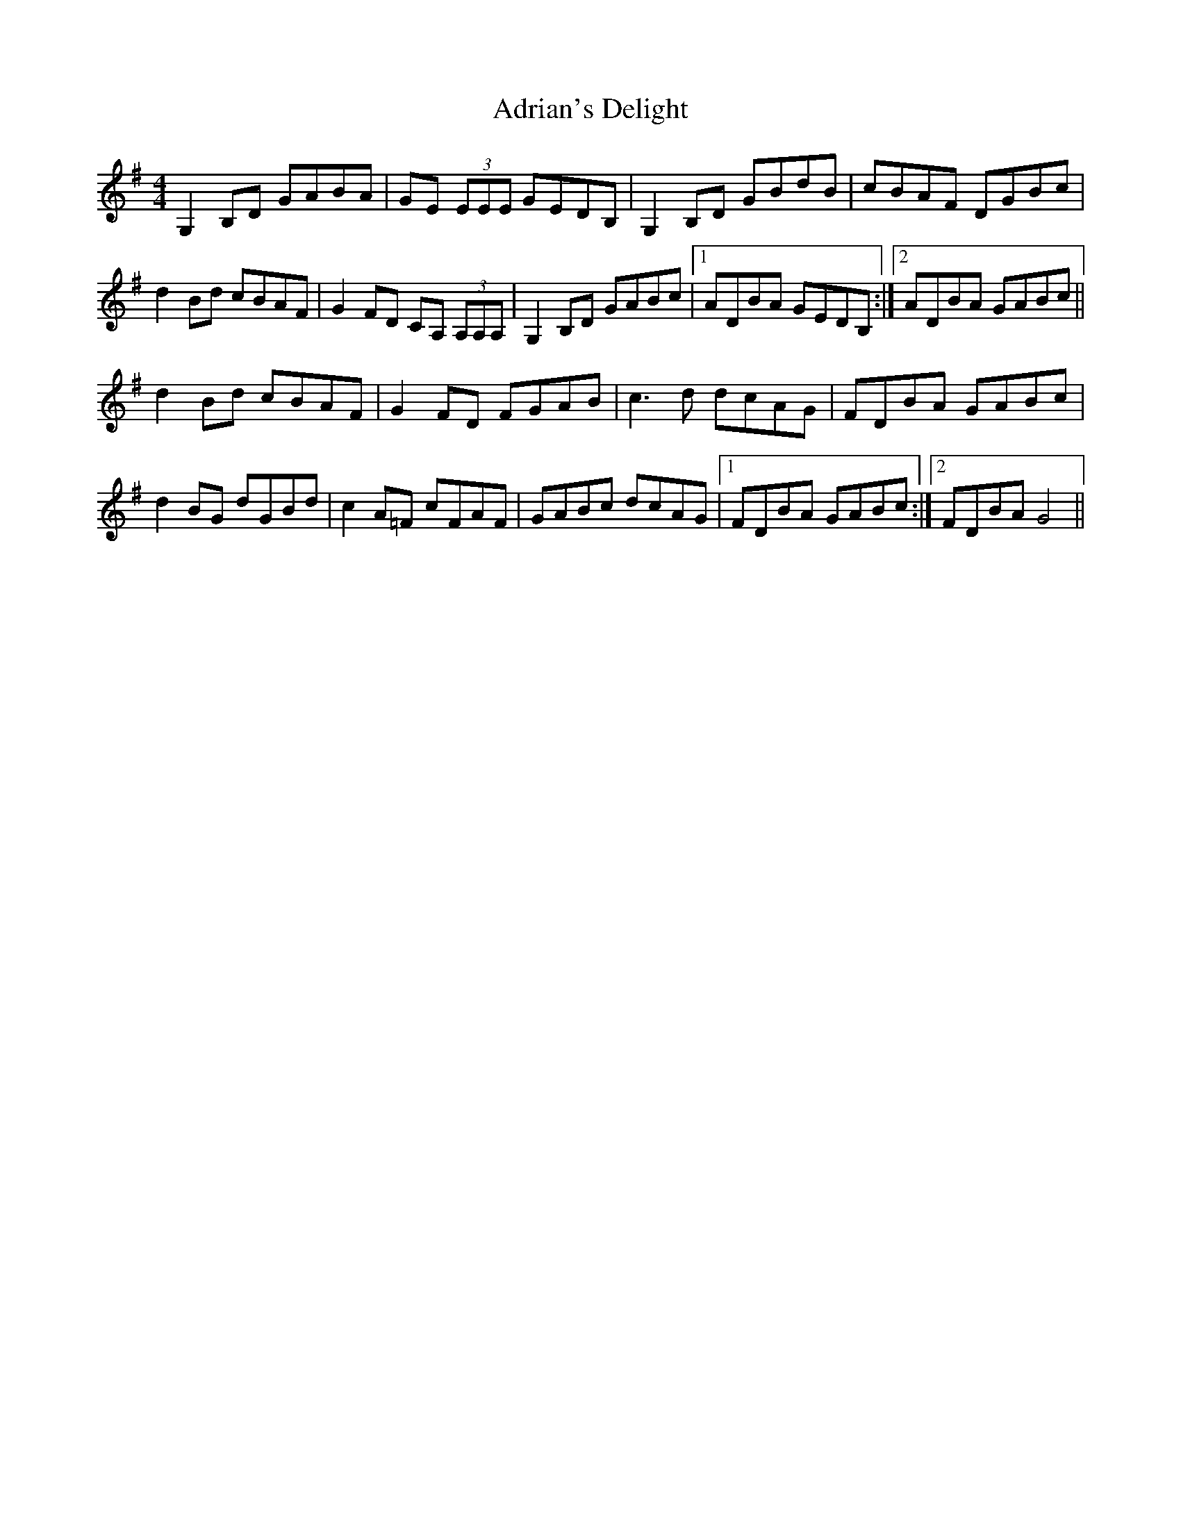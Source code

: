 X: 656
T: Adrian's Delight
R: reel
M: 4/4
K: Gmajor
G,2 B,D GABA|GE (3EEE GEDB,|G,2 B,D GBdB|cBAF DGBc|
d2 Bd cBAF|G2 FD CA, (3A,A,A,|G,2 B,D GABc|1 ADBA GEDB,:|2 ADBA GABc||
d2 Bd cBAF|G2 FD FGAB|c3 d dcAG|FDBA GABc|
d2 BG dGBd|c2 A=F cFAF|GABc dcAG|1 FDBA GABc:|2 FDBA G4||

